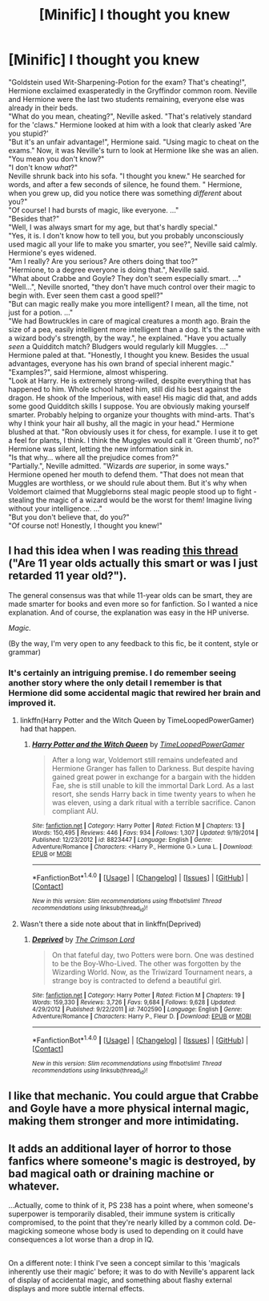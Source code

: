 #+TITLE: [Minific] I thought you knew

* [Minific] I thought you knew
:PROPERTIES:
:Author: fflai
:Score: 49
:DateUnix: 1486677976.0
:DateShort: 2017-Feb-10
:FlairText: Misc
:END:
"Goldstein used Wit-Sharpening-Potion for the exam? That's cheating!", Hermione exclaimed exasperatedly in the Gryffindor common room. Neville and Hermione were the last two students remaining, everyone else was already in their beds.\\
‌‌ ‌‌ "What do you mean, cheating?", Neville asked. "That's relatively standard for the 'claws." Hermione looked at him with a look that clearly asked 'Are you stupid?'\\
‌‌ ‌‌ "But it's an unfair advantage!", Hermione said. "Using magic to cheat on the exams." Now, it was Neville's turn to look at Hermione like she was an alien.\\
‌‌ ‌‌ "You mean you don't know?"\\
‌‌ ‌‌ "I don't know /what/?"\\
‌‌ ‌‌ Neville shrunk back into his sofa. "I thought you knew." He searched for words, and after a few seconds of silence, he found them. " Hermione, when you grew up, did you notice there was something /different/ about you?"\\
‌‌ ‌‌ "Of course! I had bursts of magic, like everyone. ..."\\
‌‌ ‌‌ "Besides that?"\\
‌‌ ‌‌ "Well, I was always smart for my age, but that's hardly special."\\
‌‌ ‌‌ "Yes, it is. I don't know how to tell you, but you probably unconsciously used magic all your life to make you smarter, you see?", Neville said calmly. Hermione's eyes widened.\\
‌‌ ‌‌ "Am I really? Are you serious? Are others doing that too?"\\
‌‌ ‌‌ "Hermione, to a degree everyone is doing that.", Neville said.\\
‌‌ ‌‌ "What about Crabbe and Goyle? They don't seem especially smart. ..."\\
‌‌ ‌‌ "Well...", Neville snorted, "they don't have much control over their magic to begin with. Ever seen them cast a good spell?"\\
‌‌ ‌‌ "But can magic really make you more intelligent? I mean, all the time, not just for a potion. ..."\\
‌‌ ‌‌ "We had Bowtruckles in care of magical creatures a month ago. Brain the size of a pea, easily intelligent more intelligent than a dog. It's the same with a wizard body's strength, by the way.", he explained. "Have you actually /seen/ a Quidditch match? Bludgers would regularly kill Muggles. ..." Hermione paled at that. "Honestly, I thought you knew. Besides the usual advantages, everyone has his own brand of special inherent magic."\\
‌‌ ‌‌ "Examples?", said Hermione, almost whispering.\\
‌‌ ‌‌ "Look at Harry. He is extremely strong-willed, despite everything that has happened to him. Whole school hated him, still did his best against the dragon. He shook of the Imperious, with ease! His magic did that, and adds some good Quidditch skills I suppose. You are obviously making yourself smarter. Probably helping to organize your thoughts with mind-arts. That's why I think your hair all bushy, all the magic in your head." Hermione blushed at that. "Ron obviously uses it for chess, for example. I use it to get a feel for plants, I think. I think the Muggles would call it 'Green thumb', no?"\\
‌‌ ‌‌ Hermione was silent, letting the new information sink in.\\
‌‌ ‌‌ "Is that why... where all the prejudice comes from?"\\
‌‌ ‌‌ "Partially.", Neville admitted. "Wizards /are/ superior, in some ways." Hermione opened her mouth to defend them. "That does not mean that Muggles are worthless, or we should rule about them. But it's why when Voldemort claimed that Muggleborns steal magic people stood up to fight - stealing the magic of a wizard would be the worst for them! Imagine living without your intelligence. ..."\\
‌‌ ‌‌ "But you don't believe that, do you?"\\
‌‌ ‌‌ "Of course not! Honestly, I thought you knew!"


** I had this idea when I was reading [[https://www.reddit.com/r/HPfanfiction/comments/5qt9a9/are_11_year_olds_actually_this_smart_or_was_i/][this thread]] ("Are 11 year olds actually this smart or was I just retarded 11 year old?").

The general consensus was that while 11-year olds can be smart, they are made smarter for books and even more so for fanfiction. So I wanted a nice explanation. And of course, the explanation was easy in the HP universe.

/Magic./

(By the way, I'm very open to any feedback to this fic, be it content, style or grammar)
:PROPERTIES:
:Author: fflai
:Score: 22
:DateUnix: 1486678127.0
:DateShort: 2017-Feb-10
:END:

*** It's certainly an intriguing premise. I do remember seeing another story where the only detail I remember is that Hermione did some accidental magic that rewired her brain and improved it.
:PROPERTIES:
:Score: 7
:DateUnix: 1486680807.0
:DateShort: 2017-Feb-10
:END:

**** linkffn(Harry Potter and the Witch Queen by TimeLoopedPowerGamer) had that happen.
:PROPERTIES:
:Author: turbinicarpus
:Score: 6
:DateUnix: 1486698857.0
:DateShort: 2017-Feb-10
:END:

***** [[http://www.fanfiction.net/s/8823447/1/][*/Harry Potter and the Witch Queen/*]] by [[https://www.fanfiction.net/u/4223774/TimeLoopedPowerGamer][/TimeLoopedPowerGamer/]]

#+begin_quote
  After a long war, Voldemort still remains undefeated and Hermione Granger has fallen to Darkness. But despite having gained great power in exchange for a bargain with the hidden Fae, she is still unable to kill the immortal Dark Lord. As a last resort, she sends Harry back in time twenty years to when he was eleven, using a dark ritual with a terrible sacrifice. Canon compliant AU.
#+end_quote

^{/Site/: [[http://www.fanfiction.net/][fanfiction.net]] *|* /Category/: Harry Potter *|* /Rated/: Fiction M *|* /Chapters/: 13 *|* /Words/: 150,495 *|* /Reviews/: 446 *|* /Favs/: 934 *|* /Follows/: 1,307 *|* /Updated/: 9/19/2014 *|* /Published/: 12/23/2012 *|* /id/: 8823447 *|* /Language/: English *|* /Genre/: Adventure/Romance *|* /Characters/: <Harry P., Hermione G.> Luna L. *|* /Download/: [[http://www.ff2ebook.com/old/ffn-bot/index.php?id=8823447&source=ff&filetype=epub][EPUB]] or [[http://www.ff2ebook.com/old/ffn-bot/index.php?id=8823447&source=ff&filetype=mobi][MOBI]]}

--------------

*FanfictionBot*^{1.4.0} *|* [[[https://github.com/tusing/reddit-ffn-bot/wiki/Usage][Usage]]] | [[[https://github.com/tusing/reddit-ffn-bot/wiki/Changelog][Changelog]]] | [[[https://github.com/tusing/reddit-ffn-bot/issues/][Issues]]] | [[[https://github.com/tusing/reddit-ffn-bot/][GitHub]]] | [[[https://www.reddit.com/message/compose?to=tusing][Contact]]]

^{/New in this version: Slim recommendations using/ ffnbot!slim! /Thread recommendations using/ linksub(thread_id)!}
:PROPERTIES:
:Author: FanfictionBot
:Score: 2
:DateUnix: 1486698860.0
:DateShort: 2017-Feb-10
:END:


**** Wasn't there a side note about that in linkffn(Deprived)
:PROPERTIES:
:Author: Dorgamund
:Score: 3
:DateUnix: 1486695485.0
:DateShort: 2017-Feb-10
:END:

***** [[http://www.fanfiction.net/s/7402590/1/][*/Deprived/*]] by [[https://www.fanfiction.net/u/3269586/The-Crimson-Lord][/The Crimson Lord/]]

#+begin_quote
  On that fateful day, two Potters were born. One was destined to be the Boy-Who-Lived. The other was forgotten by the Wizarding World. Now, as the Triwizard Tournament nears, a strange boy is contracted to defend a beautiful girl.
#+end_quote

^{/Site/: [[http://www.fanfiction.net/][fanfiction.net]] *|* /Category/: Harry Potter *|* /Rated/: Fiction M *|* /Chapters/: 19 *|* /Words/: 159,330 *|* /Reviews/: 3,726 *|* /Favs/: 9,684 *|* /Follows/: 9,628 *|* /Updated/: 4/29/2012 *|* /Published/: 9/22/2011 *|* /id/: 7402590 *|* /Language/: English *|* /Genre/: Adventure/Romance *|* /Characters/: Harry P., Fleur D. *|* /Download/: [[http://www.ff2ebook.com/old/ffn-bot/index.php?id=7402590&source=ff&filetype=epub][EPUB]] or [[http://www.ff2ebook.com/old/ffn-bot/index.php?id=7402590&source=ff&filetype=mobi][MOBI]]}

--------------

*FanfictionBot*^{1.4.0} *|* [[[https://github.com/tusing/reddit-ffn-bot/wiki/Usage][Usage]]] | [[[https://github.com/tusing/reddit-ffn-bot/wiki/Changelog][Changelog]]] | [[[https://github.com/tusing/reddit-ffn-bot/issues/][Issues]]] | [[[https://github.com/tusing/reddit-ffn-bot/][GitHub]]] | [[[https://www.reddit.com/message/compose?to=tusing][Contact]]]

^{/New in this version: Slim recommendations using/ ffnbot!slim! /Thread recommendations using/ linksub(thread_id)!}
:PROPERTIES:
:Author: FanfictionBot
:Score: 3
:DateUnix: 1486695520.0
:DateShort: 2017-Feb-10
:END:


** I like that mechanic. You could argue that Crabbe and Goyle have a more physical internal magic, making them stronger and more intimidating.
:PROPERTIES:
:Author: diraniola
:Score: 13
:DateUnix: 1486683431.0
:DateShort: 2017-Feb-10
:END:


** It adds an additional layer of horror to those fanfics where someone's magic is destroyed, by bad magical oath or draining machine or whatever.

...Actually, come to think of it, PS 238 has a point where, when someone's superpower is temporarily disabled, their immune system is critically compromised, to the point that they're nearly killed by a common cold. De-magicking someone whose body is used to depending on it could have consequences a lot worse than a drop in IQ.

** 
   :PROPERTIES:
   :CUSTOM_ID: section
   :END:
On a different note: I think I've seen a concept similar to this 'magicals inherently use their magic' before; it was to do with Neville's apparent lack of display of accidental magic, and something about flashy external displays and more subtle internal effects.
:PROPERTIES:
:Author: Avaday_Daydream
:Score: 5
:DateUnix: 1486703628.0
:DateShort: 2017-Feb-10
:END:
